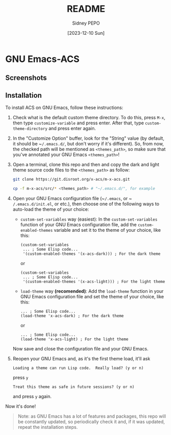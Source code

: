 #+title: README
#+author: Sidney PEPO
#+date: [2023-12-10 Sun]

* GNU Emacs-ACS
** Screenshots
[[file:screenshots/01.png]]
[[file:screenshots/02.png]]

** Installation
To install ACS on GNU Emacs, follow these instructions:

1. Check what is the default custom theme directory. To do this, press ~M-x~, then type ~customize-variable~ and press enter. After that, type ~custom-theme-directory~ and press enter again.

2. In the "Customize Option" buffer, look for the "String" value (by default, it should be ~​~/.emacs.d/~, but don't worry if it's different). So, from now, the checked path will be mentioned as ~<themes_path>~, so make sure that you've annotated your GNU Emacs ~<themes_path>~!

3. Open a terminal, clone this repo and then and copy the dark and light theme source code files to the ~<themes_path>~ as follow:
   #+begin_src sh
   git clone https://git.disroot.org/x-acs/m-x-acs.git

   cp -f m-x-acs/src/* <themes_path> # "~/.emacs.d/", for example
   #+end_src

4. Open your GNU Emacs configuration file (~​~/.emacs~, or ~​~/.emacs.d/init.el~, or etc.), then choose one of the following ways to auto-load the theme of your choice:

   - ~custom-set-variables~ way (easiest):
     In the ~custom-set-variables~ function of your GNU Emacs configuration file, add the ~custom-enabled-themes~ variable and set it to the theme of your choice, like this:
     #+begin_src elisp
     (custom-set-variables
      ... ; Some Elisp code...
      '(custom-enabled-themes '(x-acs-dark))) ; For the dark theme
     #+end_src

     or

     #+begin_src elisp
     (custom-set-variables
      ... ; Some Elisp code...
      '(custom-enabled-themes '(x-acs-light))) ; For the light theme
     #+end_src

   - ~load-theme~ way *(recomended)*:
     Add the ~load-theme~ function in your GNU Emacs configuration file and set the theme of your choice, like this:
     #+begin_src elisp
     ... ; Some Elisp code...
     (load-theme 'x-acs-dark) ; For the dark theme
     #+end_src

     or

     #+begin_src elisp
     ... ; Some Elisp code...
     (load-theme 'x-acs-light) ; For the light theme
     #+end_src

   Now save and close the configuration file and your GNU Emacs.

5. Reopen your GNU Emacs and, as it's the first theme load, it'll ask
   #+begin_src text
   Loading a theme can run Lisp code.  Really load? (y or n) 
   #+end_src

   press ~y~

   #+begin_src text
   Treat this theme as safe in future sessions? (y or n) 
   #+end_src

   and press ~y~ again.

Now it's done!

#+begin_quote
Note: as GNU Emacs has a lot of features and packages, this repo will be constantly updated, so periodically check it and, if it was updated, repeat the installation steps.
#+end_quote
